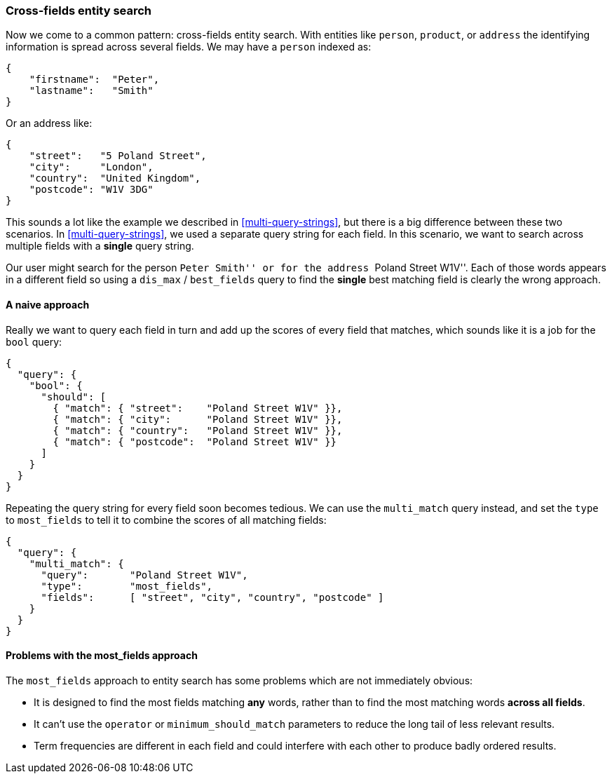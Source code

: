 === Cross-fields entity search

Now we come to a common pattern: cross-fields entity search.  With entities
like `person`, `product`, or `address` the identifying information is spread
across several fields.  We may have a `person` indexed as:

[source,js]
--------------------------------------------------
{
    "firstname":  "Peter",
    "lastname":   "Smith"
}
--------------------------------------------------

Or an address like:

[source,js]
--------------------------------------------------
{
    "street":   "5 Poland Street",
    "city":     "London",
    "country":  "United Kingdom",
    "postcode": "W1V 3DG"
}
--------------------------------------------------

This sounds a lot like the example we described in <<multi-query-strings>>,
but there is a big difference between these two scenarios.  In
<<multi-query-strings>>, we used a separate query string for each field. In
this scenario, we want to search across multiple fields with a *single* query
string.

Our user might search for the person ``Peter Smith'' or for the address
``Poland Street W1V''. Each of those words appears in a different field so
using a `dis_max` / `best_fields` query to find the *single* best matching
field is clearly the wrong approach.

==== A naive approach

Really we want to query each field in turn and add up the scores of every
field that matches, which sounds like it is a job for the `bool` query:

[source,js]
--------------------------------------------------
{
  "query": {
    "bool": {
      "should": [
        { "match": { "street":    "Poland Street W1V" }},
        { "match": { "city":      "Poland Street W1V" }},
        { "match": { "country":   "Poland Street W1V" }},
        { "match": { "postcode":  "Poland Street W1V" }}
      ]
    }
  }
}
--------------------------------------------------

Repeating the query string for every field soon becomes tedious. We can use
the `multi_match` query instead, and set the `type` to `most_fields` to tell it to
combine the scores of all matching fields:

[source,js]
--------------------------------------------------
{
  "query": {
    "multi_match": {
      "query":       "Poland Street W1V",
      "type":        "most_fields",
      "fields":      [ "street", "city", "country", "postcode" ]
    }
  }
}
--------------------------------------------------

==== Problems with the most_fields approach

The `most_fields` approach to entity search has some problems which are not
immediately obvious:

* It is designed to find the most fields matching *any* words, rather than to
  find the most matching words *across all fields*.

* It can't use the `operator` or `minimum_should_match` parameters
  to reduce the long tail of less relevant results.

* Term frequencies are different in each field and could interfere with each
  other to produce badly ordered results.



